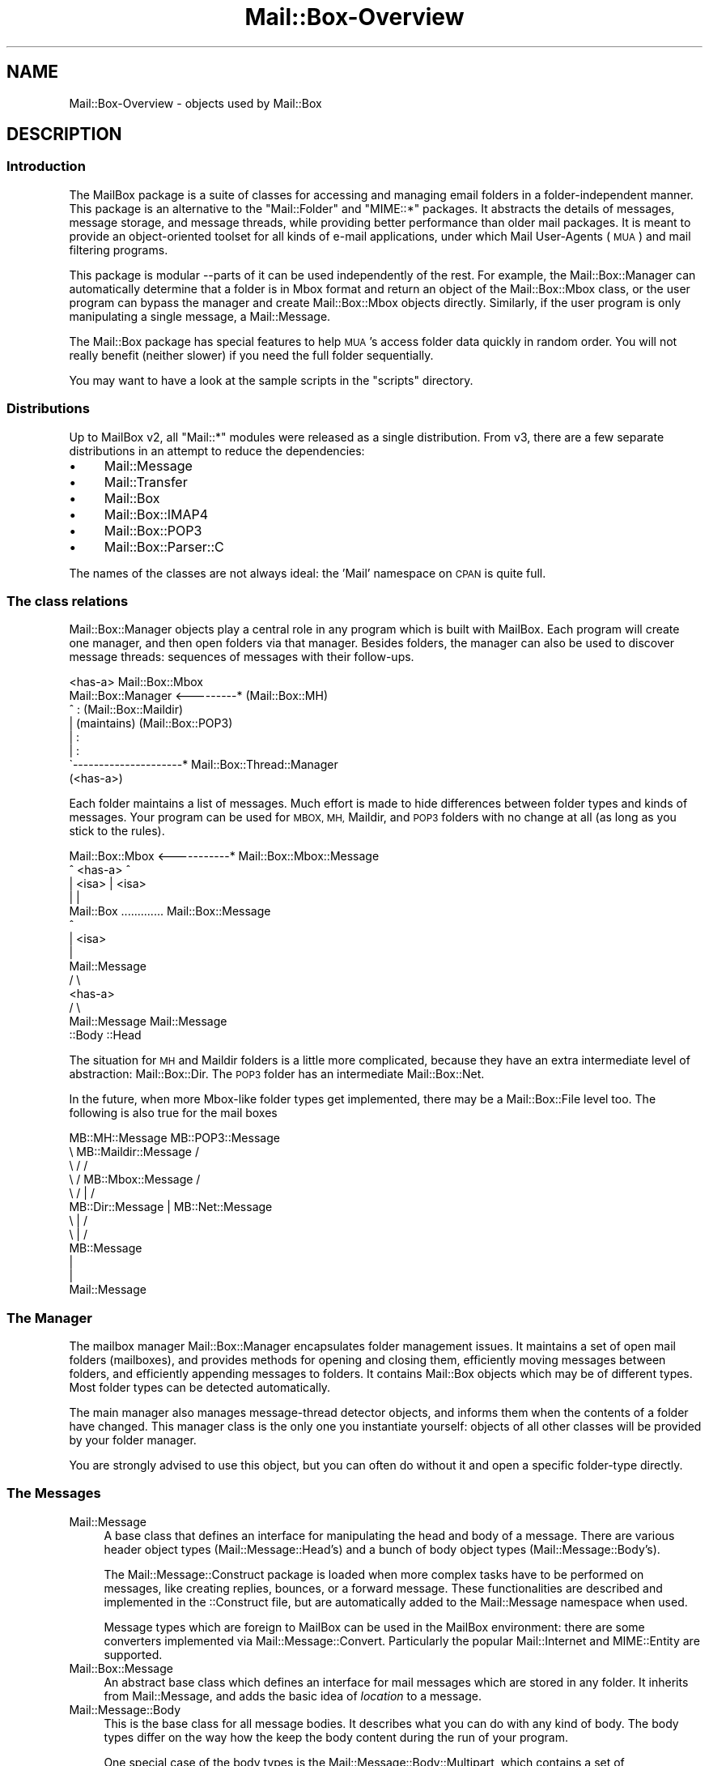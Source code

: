 .\" Automatically generated by Pod::Man 4.14 (Pod::Simple 3.40)
.\"
.\" Standard preamble:
.\" ========================================================================
.de Sp \" Vertical space (when we can't use .PP)
.if t .sp .5v
.if n .sp
..
.de Vb \" Begin verbatim text
.ft CW
.nf
.ne \\$1
..
.de Ve \" End verbatim text
.ft R
.fi
..
.\" Set up some character translations and predefined strings.  \*(-- will
.\" give an unbreakable dash, \*(PI will give pi, \*(L" will give a left
.\" double quote, and \*(R" will give a right double quote.  \*(C+ will
.\" give a nicer C++.  Capital omega is used to do unbreakable dashes and
.\" therefore won't be available.  \*(C` and \*(C' expand to `' in nroff,
.\" nothing in troff, for use with C<>.
.tr \(*W-
.ds C+ C\v'-.1v'\h'-1p'\s-2+\h'-1p'+\s0\v'.1v'\h'-1p'
.ie n \{\
.    ds -- \(*W-
.    ds PI pi
.    if (\n(.H=4u)&(1m=24u) .ds -- \(*W\h'-12u'\(*W\h'-12u'-\" diablo 10 pitch
.    if (\n(.H=4u)&(1m=20u) .ds -- \(*W\h'-12u'\(*W\h'-8u'-\"  diablo 12 pitch
.    ds L" ""
.    ds R" ""
.    ds C` ""
.    ds C' ""
'br\}
.el\{\
.    ds -- \|\(em\|
.    ds PI \(*p
.    ds L" ``
.    ds R" ''
.    ds C`
.    ds C'
'br\}
.\"
.\" Escape single quotes in literal strings from groff's Unicode transform.
.ie \n(.g .ds Aq \(aq
.el       .ds Aq '
.\"
.\" If the F register is >0, we'll generate index entries on stderr for
.\" titles (.TH), headers (.SH), subsections (.SS), items (.Ip), and index
.\" entries marked with X<> in POD.  Of course, you'll have to process the
.\" output yourself in some meaningful fashion.
.\"
.\" Avoid warning from groff about undefined register 'F'.
.de IX
..
.nr rF 0
.if \n(.g .if rF .nr rF 1
.if (\n(rF:(\n(.g==0)) \{\
.    if \nF \{\
.        de IX
.        tm Index:\\$1\t\\n%\t"\\$2"
..
.        if !\nF==2 \{\
.            nr % 0
.            nr F 2
.        \}
.    \}
.\}
.rr rF
.\" ========================================================================
.\"
.IX Title "Mail::Box-Overview 3"
.TH Mail::Box-Overview 3 "2019-10-04" "perl v5.32.0" "User Contributed Perl Documentation"
.\" For nroff, turn off justification.  Always turn off hyphenation; it makes
.\" way too many mistakes in technical documents.
.if n .ad l
.nh
.SH "NAME"
Mail::Box\-Overview \- objects used by Mail::Box
.SH "DESCRIPTION"
.IX Header "DESCRIPTION"
.SS "Introduction"
.IX Subsection "Introduction"
The MailBox package is a suite of classes for accessing and managing
email folders in a folder-independent manner. This package is an
alternative to the \f(CW\*(C`Mail::Folder\*(C'\fR and \f(CW\*(C`MIME::*\*(C'\fR packages. It abstracts the
details of messages, message storage, and message threads, while
providing better performance than older mail packages. It is meant to
provide an object-oriented toolset for all kinds of e\-mail applications,
under which Mail User-Agents (\s-1MUA\s0) and mail filtering programs.
.PP
This package is modular \-\-parts of it can be used independently of the
rest. For example, the Mail::Box::Manager can automatically determine
that a folder is in Mbox format and return an object of the
Mail::Box::Mbox class, or the user program can bypass the manager and
create Mail::Box::Mbox objects directly. Similarly, if the user program
is only manipulating a single message, a Mail::Message.
.PP
The Mail::Box package has special features to help \s-1MUA\s0's access folder
data quickly in random order.  You will not really benefit (neither
slower) if you need the full folder sequentially.
.PP
You may want to have a look at the sample scripts in the \f(CW\*(C`scripts\*(C'\fR
directory.
.SS "Distributions"
.IX Subsection "Distributions"
Up to MailBox v2, all \f(CW\*(C`Mail::*\*(C'\fR modules were released as a single
distribution.  From v3, there are a few separate distributions in an
attempt to reduce the dependencies:
.IP "\(bu" 4
Mail::Message
.IP "\(bu" 4
Mail::Transfer
.IP "\(bu" 4
Mail::Box
.IP "\(bu" 4
Mail::Box::IMAP4
.IP "\(bu" 4
Mail::Box::POP3
.IP "\(bu" 4
Mail::Box::Parser::C
.PP
The names of the classes are not always ideal: the 'Mail' namespace on
\&\s-1CPAN\s0 is quite full.
.SS "The class relations"
.IX Subsection "The class relations"
Mail::Box::Manager objects play a central role in any program which
is built with MailBox.  Each program will create one manager, and
then open folders via that manager.  Besides folders, the manager can
also be used to discover message threads: sequences of messages with
their follow-ups.
.PP
.Vb 8
\&                       <has\-a>      Mail::Box::Mbox
\&  Mail::Box::Manager <\-\-\-\-\-\-\-\-\-*    (Mail::Box::MH)
\&         ^                :         (Mail::Box::Maildir)
\&         |           (maintains)    (Mail::Box::POP3)
\&         |                :
\&         |                :
\&         \`\-\-\-\-\-\-\-\-\-\-\-\-\-\-\-\-\-\-\-\-\-*  Mail::Box::Thread::Manager
\&                      (<has\-a>)
.Ve
.PP
Each folder maintains a list of messages.  Much effort is made to hide
differences between folder types and kinds of messages.  Your program can
be used for \s-1MBOX, MH,\s0 Maildir, and \s-1POP3\s0 folders with no change at all (as
long as you stick to the rules).
.PP
.Vb 10
\& Mail::Box::Mbox  <\-\-\-\-\-\-\-\-\-\-\-* Mail::Box::Mbox::Message
\&        ^             <has\-a>            ^
\&        | <isa>                          | <isa>
\&        |                                |
\&    Mail::Box     ............. Mail::Box::Message
\&                                         ^
\&                                         | <isa>
\&                                         |
\&                                   Mail::Message
\&                                        / \e
\&                                       <has\-a>  
\&                                      /     \e
\&                           Mail::Message   Mail::Message 
\&                             ::Body            ::Head
.Ve
.PP
The situation for \s-1MH\s0 and Maildir folders is a little more complicated,
because they have an extra intermediate level of abstraction: Mail::Box::Dir.
The \s-1POP3\s0 folder has an intermediate Mail::Box::Net.
.PP
In the future, when more Mbox-like folder types get implemented, there
may be a Mail::Box::File level too.  The following is also true
for the mail boxes
.PP
.Vb 12
\& MB::MH::Message                 MB::POP3::Message
\&       \e  MB::Maildir::Message            /
\&        \e         /                      /
\&         \e       /   MB::Mbox::Message  /
\&          \e     /         |            /
\&        MB::Dir::Message  |   MB::Net::Message
\&                     \e    |    /
\&                      \e   |   /
\&                      MB::Message
\&                          |
\&                          |
\&                     Mail::Message
.Ve
.SS "The Manager"
.IX Subsection "The Manager"
The mailbox manager Mail::Box::Manager encapsulates folder management
issues. It maintains a set of open mail folders (mailboxes), and provides
methods for opening and closing them, efficiently moving messages between
folders, and efficiently appending messages to folders.  It contains
Mail::Box objects which may be of different types.  Most folder types
can be detected automatically.
.PP
The main manager also manages message-thread detector objects, and informs them
when the contents of a folder have changed. This manager class is the
only one you instantiate yourself: objects of all other classes will be
provided by your folder manager.
.PP
You are strongly advised to use this object, but you can often do without it
and open a specific folder-type directly.
.SS "The Messages"
.IX Subsection "The Messages"
.IP "Mail::Message" 4
.IX Item "Mail::Message"
A base class that defines an interface for manipulating the head and
body of a message.  There are various header object types
(Mail::Message::Head's) and a bunch of body object types
(Mail::Message::Body's).
.Sp
The Mail::Message::Construct package is loaded when more complex tasks
have to be performed on messages, like creating replies, bounces, or a
forward message.  These
functionalities are described and implemented in the ::Construct
file, but are automatically added to the Mail::Message namespace when used.
.Sp
Message types which are foreign to MailBox can be used in the
MailBox environment: there are some converters implemented via
Mail::Message::Convert.  Particularly the popular Mail::Internet
and MIME::Entity are supported.
.IP "Mail::Box::Message" 4
.IX Item "Mail::Box::Message"
An abstract base class which defines an interface for mail messages
which are stored in any folder.  It inherits from Mail::Message, and
adds the basic idea of \fIlocation\fR to a message.
.IP "Mail::Message::Body" 4
.IX Item "Mail::Message::Body"
This is the base class for all message bodies.  It describes what you
can do with any kind of body.  The body types differ on the way how the
keep the body content during the run of your program.
.Sp
One special case of the body types is the Mail::Message::Body::Multipart, which
contains a set of Mail::Message::Part objects.  These are just like
normal messages, except that they are contained in an other message.
The Mail::Message::Body::Nested body type is comparible, but contains only
one message: they are used for \f(CW\*(C`message/rfc822\*(C'\fR message encodings.
.Sp
When needed, the functionality of the body objects is extended with
Mail::Message::Body::Construct and Mail::Message::Body::Encode.  The
former package implements things like concatenation, the later controls message
encoding and decoding.  In the current implementation this is limited to
transfer encodings (implemented in the Mail::Message::TransferEnc packages).
Automatic character and mime recodings are on the wish-list.
.IP "Mail::Message::Head" 4
.IX Item "Mail::Message::Head"
The header for a single message. Maintains a set of Mail::Message::Field
objects, each containing one header line.  Fields are the only
objects which have no logging and tracing facilities, purely for reasons
of performance.
.Sp
The header object has three sub-classes: the Mail::Message::Head::Complete
version knows all lines for sure, Mail::Message::Head::Subset maintains
an unknown subset of lines, and the Mail::Message::Head::Delayed has no
lines yet but knows where to get them.
.Sp
The latter two will automatically get the missing header lines from the
mailbox files when needed, and so transform into a \f(CW\*(C`::Complete\*(C'\fR header.
It is fully transparent to the user of MailBox in which shape the
header really is on the moment.
.SS "The Folder types"
.IX Subsection "The Folder types"
.IP "Mail::Box" 4
.IX Item "Mail::Box"
A base class that defines a standard interface for mail boxes which
is independent of mailbox type. Objects of this class contain
a Mail::Box::Locker and a list of Mail::Box::Message objects.
.IP "Mail::Box::Dir" 4
.IX Item "Mail::Box::Dir"
The base class for all folders which use a directory organization: each
message is a separate entity (file) grouped in a directory.  Each
Mail::Box::Dir::Message represents one message, one such entity.
.IP "Mail::Box::Net" 4
.IX Item "Mail::Box::Net"
The base class for all folders which have the messages outside direct
reach of the MailBox library, for instance on a remote system, or in
a database.
.IP "Mail::Box::Mbox" 4
.IX Item "Mail::Box::Mbox"
This class derives from Mail::Box, and implements its interface for
mbox-style folders. It maintains a set of Mail::Box::Mbox::Message
objects, which are derived from a Mail::Box::Message.
.Sp
Mbox-style folders have one file containing multiple messages per
folder.  When folders get large, access tends to get slow.
.IP "Mail::Box::MH" 4
.IX Item "Mail::Box::MH"
This class derives from Mail::Box::Dir, and implements its interface for
MH-style folders. It maintains a set of Mail::Box::MH::Message
objects, which are derived from a Mail::Box::Dir::Message.
.Sp
MH-style folders are represented by a directory, where each message is
stored in a separate file.  The message files are sequentially numbered.
It is fast to open one single message, but hard to get an overview.
.IP "Mail::Box::MH::Index" 4
.IX Item "Mail::Box::MH::Index"
The base class for \s-1MH\s0 mailbox indexes which provides methods for reading,
writing, and managing message indexes.  These indexes are used to
speed-up access to directory based folders.
.IP "Mail::Box::MH::Labels" 4
.IX Item "Mail::Box::MH::Labels"
Also for efficiency reasons, a separate file is maintained which contains
flags about the messages.  This file for instance lists new files.  This
way, the \s-1MH\s0 message files do not have to be opened to find that out.
.IP "Mail::Box::Maildir" 4
.IX Item "Mail::Box::Maildir"
Like the \s-1MH\s0 folder type, this class derives from Mail::Box::Dir.  It
implements its interface for Maildir-style folders. It maintains a set
of Mail::Box::Maildir::Message objects, which are derived from a
Mail::Box::Dir::Message.
.IP "Mail::Box::POP3" 4
.IX Item "Mail::Box::POP3"
Implements the \s-1POP3\s0 protocol based on Mail::Box::Net.  The
Mail::Transport::POP3 implementation handles the protocol details.  In this
kind of folders, you can only read and delete messages.
.SS "Various Other Classes"
.IX Subsection "Various Other Classes"
.IP "Mail::Box::Thread::Manager" 4
.IX Item "Mail::Box::Thread::Manager"
Maintains a set of message-threads over one or more folders.  A
message-thread is a start message with all the replies on it.  And the
replies on replies, and so on.  This object is used to construct the
thread for a set of open folders.
.Sp
This object maintains linked lists of Mail::Box::Thread::Node objects.
Mail::Message::Dummy's fill-up some holes.
.IP "Mail::Box::Locker" 4
.IX Item "Mail::Box::Locker"
Provides a folder locking interface which is inherited by the Mail::Box
class.  Currently it supports dot-file locking (\f(CW\*(C`filename.lock\*(C'\fR),
flock filehandle locking, and locking over \s-1NFS.\s0  Each is implemented in a
separate class.  A multi-locker, using a set of lock-methods at the
same time is also available.
.IP "Mail::Box::Search" 4
.IX Item "Mail::Box::Search"
The set of search packages implement various search techniques in an uniformal
way.  Although implementing your own search algorithm is simple in general,
in practice multiparts, encodings, and mime-types complicate things.
.IP "Mail::Box::Parser" 4
.IX Item "Mail::Box::Parser"
The parser reads messages, and transforms them into data-structures such
that the content of header and body can be used within the program.  The
first parser is implemented in pure Perl.  A second parser is under development,
and will written in C, to gain speed.
.IP "Mail::Box::Tie" 4
.IX Item "Mail::Box::Tie"
Provides hash (Mail::Box::Tie::HASH) or array tied
(Mail::Box::Tie::ARRAY) access to any mail folder derived from
Mail::Box.  This beautifies your code in some applications.
.IP "Mail::Transport" 4
.IX Item "Mail::Transport"
Various ways of sending and receiving messages are implemented.  Sending
is possible via external programs, like \f(CW\*(C`mail\*(C'\fR, \f(CW\*(C`Mailx\*(C'\fR, \f(CW\*(C`sendmail\*(C'\fR, or
autonomously with direct \s-1SMTP.\s0  Receiving is currently only implemented
via \s-1POP3.\s0
.IP "Mail::Reporter" 4
.IX Item "Mail::Reporter"
A debugging and logging class which is inherited by most of the Mail::
modules.  For each object, you can say what log and error reports must be
kept or directly presented to the user.  This way you can decide to have
Mail::Box report about problems, or do it all yourself.
.PP
All classes are written to be extensible.
.SH "SEE ALSO"
.IX Header "SEE ALSO"
This module is part of Mail-Box distribution version 3.008,
built on October 04, 2019. Website: \fIhttp://perl.overmeer.net/CPAN/\fR
.SH "LICENSE"
.IX Header "LICENSE"
Copyrights 2001\-2019 by [Mark Overmeer]. For other contributors see ChangeLog.
.PP
This program is free software; you can redistribute it and/or modify it
under the same terms as Perl itself.
See \fIhttp://dev.perl.org/licenses/\fR
